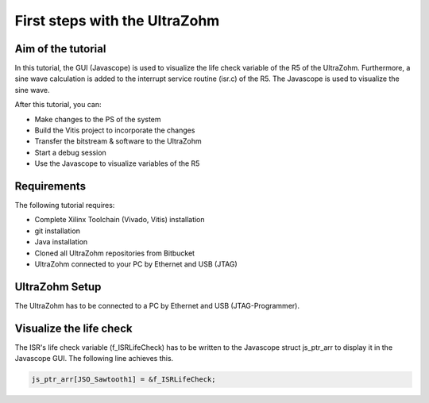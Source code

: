 ==============================
First steps with the UltraZohm
==============================

Aim of the tutorial
***************

In this tutorial, the GUI (Javascope) is used to visualize the life check variable of the R5 of the UltraZohm. Furthermore, a sine wave calculation is added to the interrupt service routine (isr.c) of the R5. The Javascope is used to visualize the sine wave.

After this tutorial, you can:

- Make changes to the PS of the system
- Build the Vitis project to incorporate the changes
- Transfer the bitstream & software to the UltraZohm
- Start a debug session
- Use the Javascope to visualize variables of the R5

Requirements
************

The following tutorial requires:

- Complete Xilinx Toolchain (Vivado, Vitis) installation
- git installation
- Java installation
- Cloned all UltraZohm repositories from Bitbucket
- UltraZohm connected to your PC by Ethernet and USB (JTAG)


UltraZohm Setup
***************

The UltraZohm has to be connected to a PC by Ethernet and USB (JTAG-Programmer).

.. image:: ./img/physical_setup.jpg

Visualize the life check
**********************

The ISR's life check variable (f_ISRLifeCheck) has to be written to the Javascope struct js_ptr_arr to display it in the Javascope GUI. The following line achieves this.

.. code-block:: c

    js_ptr_arr[JSO_Sawtooth1] = &f_ISRLifeCheck;


.. image:: ./img/1_after_build.jpg